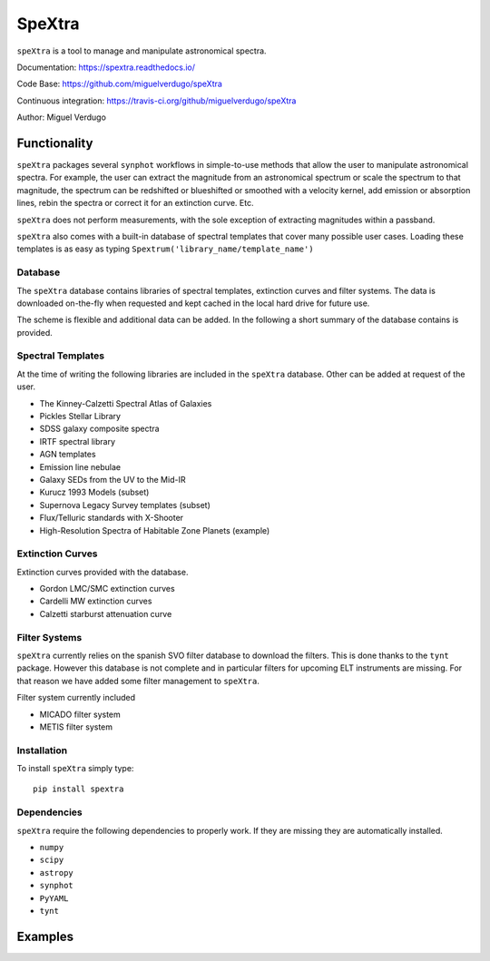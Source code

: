 SpeXtra
=======

``speXtra`` is a tool to manage and manipulate astronomical spectra. 

Documentation: https://spextra.readthedocs.io/

Code Base: https://github.com/miguelverdugo/speXtra

Continuous integration: https://travis-ci.org/github/miguelverdugo/speXtra

Author: Miguel Verdugo


Functionality
-------------

``speXtra`` packages several ``synphot`` workflows in simple-to-use methods that allow the user
to manipulate astronomical spectra. For example, the user
can extract the magnitude from an astronomical spectrum or 
scale the spectrum to that magnitude, the spectrum can be redshifted or
blueshifted or smoothed with a velocity kernel, add emission or absorption lines,
rebin the spectra or correct it for an extinction curve. Etc.

``speXtra`` does not perform measurements, with the sole exception of extracting magnitudes within a passband.

``speXtra`` also comes with a built-in database of spectral templates  that cover many possible user cases.
Loading these templates is as easy as typing ``Spextrum('library_name/template_name')``
 

Database
++++++++

The ``speXtra`` database contains libraries of spectral templates, extinction curves and filter systems.
The data is downloaded on-the-fly when requested and kept cached in the local hard drive for future use.

The scheme is flexible and additional data can be added.
In the following a short summary of the database contains is provided.

Spectral Templates
++++++++++++++++++

At the time of writing the following libraries are included in the ``speXtra`` database.
Other can be added at request of the user.

* The Kinney-Calzetti Spectral Atlas of Galaxies
* Pickles Stellar Library
* SDSS galaxy composite spectra
* IRTF spectral library
* AGN templates
* Emission line nebulae
* Galaxy SEDs from the UV to the Mid-IR
* Kurucz 1993 Models (subset)
* Supernova Legacy Survey templates (subset)
* Flux/Telluric standards with X-Shooter
* High-Resolution Spectra of Habitable Zone Planets (example)


Extinction Curves
+++++++++++++++++

Extinction curves provided with the database. 

* Gordon LMC/SMC extinction curves
* Cardelli MW extinction curves
* Calzetti starburst attenuation curve


Filter Systems
++++++++++++++

``speXtra`` currently relies on the spanish SVO filter database to download the filters. This is done thanks
to the ``tynt`` package. However this database is not complete and in particular filters for upcoming
ELT instruments are missing. For that reason we have added some filter management to ``speXtra``.

Filter system currently included

* MICADO filter system
* METIS filter system


Installation
++++++++++++

To install ``speXtra`` simply type:: 

    pip install spextra


Dependencies
++++++++++++

``speXtra`` require the following dependencies to properly work. If they are missing they are automatically
installed.

* ``numpy``
* ``scipy``
* ``astropy``
* ``synphot``
* ``PyYAML``
* ``tynt``


Examples
--------

